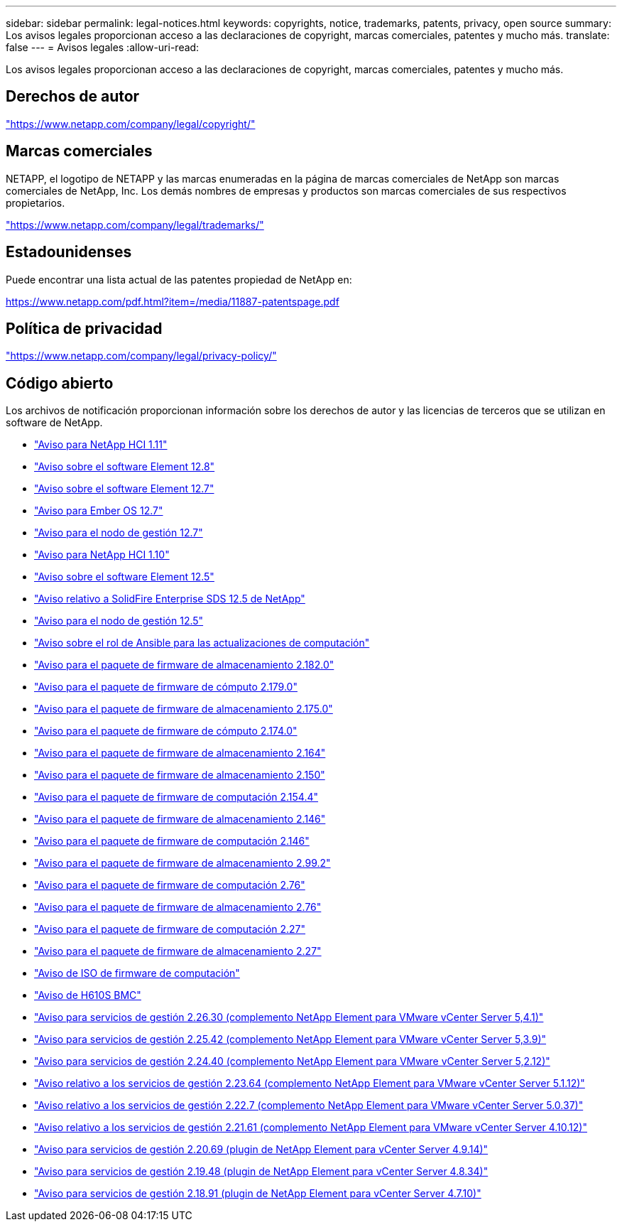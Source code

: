---
sidebar: sidebar 
permalink: legal-notices.html 
keywords: copyrights, notice, trademarks, patents, privacy, open source 
summary: Los avisos legales proporcionan acceso a las declaraciones de copyright, marcas comerciales, patentes y mucho más. 
translate: false 
---
= Avisos legales
:allow-uri-read: 


[role="lead"]
Los avisos legales proporcionan acceso a las declaraciones de copyright, marcas comerciales, patentes y mucho más.



== Derechos de autor

link:https://www.netapp.com/company/legal/copyright/["https://www.netapp.com/company/legal/copyright/"^]



== Marcas comerciales

NETAPP, el logotipo de NETAPP y las marcas enumeradas en la página de marcas comerciales de NetApp son marcas comerciales de NetApp, Inc. Los demás nombres de empresas y productos son marcas comerciales de sus respectivos propietarios.

link:https://www.netapp.com/company/legal/trademarks/["https://www.netapp.com/company/legal/trademarks/"^]



== Estadounidenses

Puede encontrar una lista actual de las patentes propiedad de NetApp en:

link:https://www.netapp.com/pdf.html?item=/media/11887-patentspage.pdf["https://www.netapp.com/pdf.html?item=/media/11887-patentspage.pdf"^]



== Política de privacidad

link:https://www.netapp.com/company/legal/privacy-policy/["https://www.netapp.com/company/legal/privacy-policy/"^]



== Código abierto

Los archivos de notificación proporcionan información sobre los derechos de autor y las licencias de terceros que se utilizan en software de NetApp.

* link:./media/NetApp_HCI_1.11_notice.pdf["Aviso para NetApp HCI 1.11"^]
* link:./media/Element_Software_12.8.pdf["Aviso sobre el software Element 12.8"^]
* link:./media/Element_Software_12.7.pdf["Aviso sobre el software Element 12.7"^]
* link:./media/Ember_OS_12.7.pdf["Aviso para Ember OS 12.7"^]
* link:./media/mNode_12.7.pdf["Aviso para el nodo de gestión 12.7"^]
* link:./media/NetApp_HCI_1.10_notice.pdf["Aviso para NetApp HCI 1.10"^]
* link:./media/Element_Software_12.5.pdf["Aviso sobre el software Element 12.5"^]
* link:./media/SolidFire_eSDS_12.5.pdf["Aviso relativo a SolidFire Enterprise SDS 12.5 de NetApp"^]
* link:./media/mNode_12.5.pdf["Aviso para el nodo de gestión 12.5"^]
* link:./media/ansible-products-notice.pdf["Aviso sobre el rol de Ansible para las actualizaciones de computación"^]
* link:./media/storage_firmware_bundle_2.182.0_notices.pdf["Aviso para el paquete de firmware de almacenamiento 2.182.0"^]
* link:./media/compute_firmware_bundle_2.179.0_notices.pdf["Aviso para el paquete de firmware de cómputo 2.179.0"^]
* link:./media/storage_firmware_bundle_2.175.0_notices.pdf["Aviso para el paquete de firmware de almacenamiento 2.175.0"^]
* link:./media/compute_firmware_bundle_2.174.0_notices.pdf["Aviso para el paquete de firmware de cómputo 2.174.0"^]
* link:./media/storage_firmware_bundle_2.164.0_notices.pdf["Aviso para el paquete de firmware de almacenamiento 2.164"^]
* link:./media/storage_firmware_bundle_2.150_notices.pdf["Aviso para el paquete de firmware de almacenamiento 2.150"^]
* link:./media/compute_firmware_bundle_2.154.4_notices.pdf["Aviso para el paquete de firmware de computación 2.154.4"^]
* link:./media/storage_firmware_bundle_2.146_notices.pdf["Aviso para el paquete de firmware de almacenamiento 2.146"^]
* link:./media/compute_firmware_bundle_2.146_notices.pdf["Aviso para el paquete de firmware de computación 2.146"^]
* link:./media/storage_firmware_bundle_2.99_notices.pdf["Aviso para el paquete de firmware de almacenamiento 2.99.2"^]
* link:./media/compute_firmware_bundle_2.76_notices.pdf["Aviso para el paquete de firmware de computación 2.76"^]
* link:./media/storage_firmware_bundle_2.76_notices.pdf["Aviso para el paquete de firmware de almacenamiento 2.76"^]
* link:./media/compute_firmware_bundle_2.27_notices.pdf["Aviso para el paquete de firmware de computación 2.27"^]
* link:./media/storage_firmware_bundle_2.27_notices.pdf["Aviso para el paquete de firmware de almacenamiento 2.27"^]
* link:./media/compute_iso_notice.pdf["Aviso de ISO de firmware de computación"^]
* link:./media/H610S_BMC_notice.pdf["Aviso de H610S BMC"^]
* link:./media/mgmt_svcs_2.26_notice.pdf["Aviso para servicios de gestión 2.26.30 (complemento NetApp Element para VMware vCenter Server 5,4.1)"^]
* link:./media/mgmt_svcs_2.25_notice.pdf["Aviso para servicios de gestión 2.25.42 (complemento NetApp Element para VMware vCenter Server 5,3.9)"^]
* link:./media/mgmt_svcs_2.24_notice.pdf["Aviso para servicios de gestión 2.24.40 (complemento NetApp Element para VMware vCenter Server 5,2.12)"^]
* link:./media/mgmt_svcs_2.23_notice.pdf["Aviso relativo a los servicios de gestión 2.23.64 (complemento NetApp Element para VMware vCenter Server 5.1.12)"^]
* link:./media/mgmt_svcs_2.22_notice.pdf["Aviso relativo a los servicios de gestión 2.22.7 (complemento NetApp Element para VMware vCenter Server 5.0.37)"^]
* link:./media/mgmt_svcs_2.21_notice.pdf["Aviso relativo a los servicios de gestión 2.21.61 (complemento NetApp Element para VMware vCenter Server 4.10.12)"^]
* link:./media/2.20_notice.pdf["Aviso para servicios de gestión 2.20.69 (plugin de NetApp Element para vCenter Server 4.9.14)"^]
* link:./media/2.19_notice.pdf["Aviso para servicios de gestión 2.19.48 (plugin de NetApp Element para vCenter Server 4.8.34)"^]
* link:./media/2.18_notice.pdf["Aviso para servicios de gestión 2.18.91 (plugin de NetApp Element para vCenter Server 4.7.10)"^]

